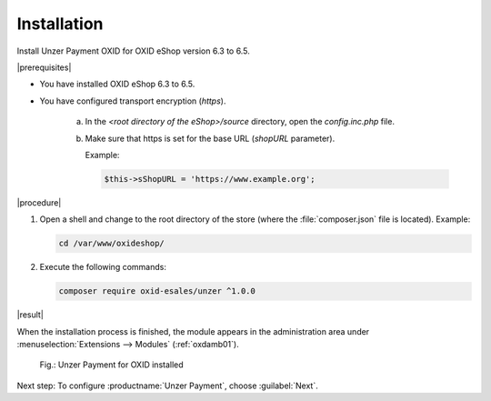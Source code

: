 Installation
============

Install Unzer Payment OXID for OXID eShop version 6.3 to 6.5.

|prerequisites|

* You have installed OXID eShop 6.3 to 6.5.
* You have configured transport encryption (`https`).

   a. In the `<root directory of the eShop>/source` directory, open the `config.inc.php` file.
   b. Make sure that https is set for the base URL (`shopURL` parameter).

      Example:

      .. code::

         $this->sShopURL = 'https://www.example.org';

|procedure|

1. Open a shell and change to the root directory of the store (where the :file:`composer.json` file is located).
   Example:

   .. code:: bash

      cd /var/www/oxideshop/


#. Execute the following commands:

   .. code:: bash

      composer require oxid-esales/unzer ^1.0.0


|result|

When the installation process is finished, the module appears in the administration area under :menuselection:`Extensions --> Modules` (:ref:`oxdamb01`).

.. _oxdamb01:

.. figure:: /media/screenshots/oxdamb01.png
   :alt: Unzer Payment for OXID installed

   Fig.: Unzer Payment for OXID installed



Next step: To configure :productname:`Unzer Payment`, choose :guilabel:`Next`.






.. Internal: oxdamb, status:

